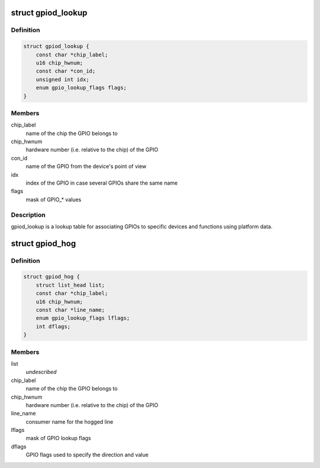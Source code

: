 .. -*- coding: utf-8; mode: rst -*-
.. src-file: include/linux/gpio/machine.h

.. _`gpiod_lookup`:

struct gpiod_lookup
===================

.. c:type:: struct gpiod_lookup

    lookup table

.. _`gpiod_lookup.definition`:

Definition
----------

.. code-block:: c

    struct gpiod_lookup {
        const char *chip_label;
        u16 chip_hwnum;
        const char *con_id;
        unsigned int idx;
        enum gpio_lookup_flags flags;
    }

.. _`gpiod_lookup.members`:

Members
-------

chip_label
    name of the chip the GPIO belongs to

chip_hwnum
    hardware number (i.e. relative to the chip) of the GPIO

con_id
    name of the GPIO from the device's point of view

idx
    index of the GPIO in case several GPIOs share the same name

flags
    mask of GPIO\_\* values

.. _`gpiod_lookup.description`:

Description
-----------

gpiod_lookup is a lookup table for associating GPIOs to specific devices and
functions using platform data.

.. _`gpiod_hog`:

struct gpiod_hog
================

.. c:type:: struct gpiod_hog

    GPIO line hog table

.. _`gpiod_hog.definition`:

Definition
----------

.. code-block:: c

    struct gpiod_hog {
        struct list_head list;
        const char *chip_label;
        u16 chip_hwnum;
        const char *line_name;
        enum gpio_lookup_flags lflags;
        int dflags;
    }

.. _`gpiod_hog.members`:

Members
-------

list
    *undescribed*

chip_label
    name of the chip the GPIO belongs to

chip_hwnum
    hardware number (i.e. relative to the chip) of the GPIO

line_name
    consumer name for the hogged line

lflags
    mask of GPIO lookup flags

dflags
    GPIO flags used to specify the direction and value

.. This file was automatic generated / don't edit.

